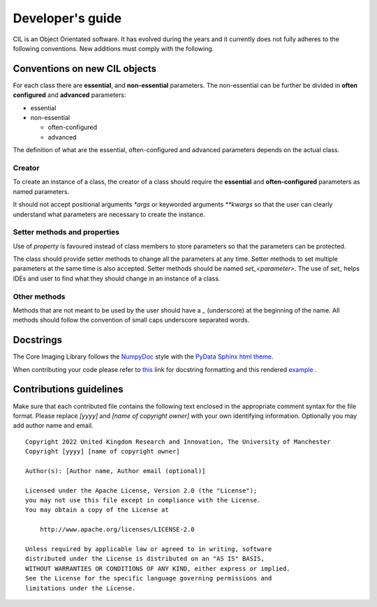 Developer's guide
*****************

CIL is an Object Orientated software. It has evolved during the years and it currently does not fully adheres to the following conventions. New additions must comply with 
the following.

Conventions on new CIL objects
==============================

For each class there are **essential**, and **non-essential** parameters. The non-essential can be further be divided in **often configured** and **advanced** parameters:

* essential
* non-essential
  
  * often-configured
  * advanced

The definition of what are the essential, often-configured and advanced parameters depends on the actual class.

Creator
-------

To create an instance of a class, the creator of a class should require the **essential** and **often-configured** parameters as named parameters. 

It should not accept positional arguments `*args` or keyworded arguments `**kwargs` so that the user can clearly understand what parameters are necessary to 
create the instance.

Setter methods and properties
-----------------------------

Use of `property` is favoured instead of class members to store parameters so that the parameters can be protected.

The class should provide setter methods to change all the parameters at any time. Setter methods to set multiple parameters at the same time is also accepted.
Setter methods should be named `set_<parameter>`. The use of `set_` helps IDEs and user to find what they should change in an instance of a class.


Other methods
-------------

Methods that are not meant to be used by the user should have a `_` (underscore) at the beginning of the name. 
All methods should follow the convention of small caps underscore separated words.

Docstrings
==========


The Core Imaging Library follows the `NumpyDoc <https://numpydoc.readthedocs.io/en/latest/format.html#docstring-standard>`_
style with the `PyData Sphinx html theme <https://pydata-sphinx-theme.readthedocs.io/en/latest/>`_.

When contributing your code please refer to `this <https://numpydoc.readthedocs.io/en/latest/format.html#docstring-standard>`_ link 
for docstring formatting and this rendered `example <https://numpydoc.readthedocs.io/en/latest/example.html#example>`_ .


Contributions guidelines
========================

Make sure that each contributed file contains the following text enclosed in the appropriate comment syntax for the file format. Please replace `[yyyy]` and `[name of copyright owner]` with your own identifying information. Optionally you may add author name and email.

::

  Copyright 2022 United Kingdom Research and Innovation, The University of Manchester
  Copyright [yyyy] [name of copyright owner]

  Author(s): [Author name, Author email (optional)]

  Licensed under the Apache License, Version 2.0 (the "License");
  you may not use this file except in compliance with the License.
  You may obtain a copy of the License at

      http://www.apache.org/licenses/LICENSE-2.0

  Unless required by applicable law or agreed to in writing, software
  distributed under the License is distributed on an "AS IS" BASIS,
  WITHOUT WARRANTIES OR CONDITIONS OF ANY KIND, either express or implied.
  See the License for the specific language governing permissions and
  limitations under the License.
